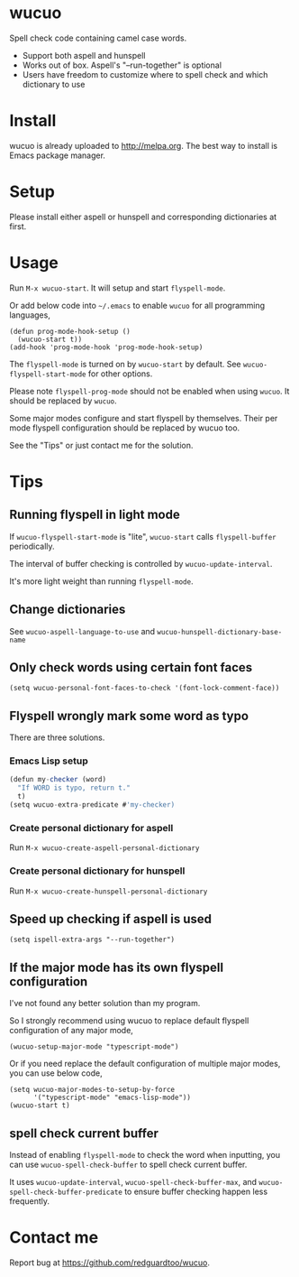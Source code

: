 * wucuo

[[http://melpa.org/#/wucuo][file:http://melpa.org/packages/wucuo-badge.svg]]
[[http://stable.melpa.org/#/wucuo][file:http://stable.melpa.org/packages/wucuo-badge.svg]]

Spell check code containing camel case words.

- Support both aspell and hunspell
- Works out of box. Aspell's "--run-together" is optional
- Users have freedom to customize where to spell check and which dictionary to use
* Install
wucuo is already uploaded to [[http://melpa.org]]. The best way to install is Emacs package manager.
* Setup
Please install either aspell or hunspell and corresponding dictionaries at first.

* Usage
Run =M-x wucuo-start=. It will setup and start =flyspell-mode=.

Or add below code into =~/.emacs= to enable =wucuo= for all programming languages,
#+begin_src elisp
(defun prog-mode-hook-setup ()
  (wucuo-start t))
(add-hook 'prog-mode-hook 'prog-mode-hook-setup)
#+end_src

The =flyspell-mode= is turned on by =wucuo-start= by default. See =wucuo-flyspell-start-mode= for other options.

Please note =flyspell-prog-mode= should not be enabled when using =wucuo=. It should be replaced by =wucuo=.

Some major modes configure and start flyspell by themselves. Their per mode flyspell configuration should be replaced by wucuo too.

See the "Tips" or just contact me for the solution.
* Tips
** Running flyspell in light mode
If =wucuo-flyspell-start-mode= is "lite", =wucuo-start= calls =flyspell-buffer= periodically.

The interval of buffer checking is controlled by =wucuo-update-interval=.

It's more light weight than running =flyspell-mode=.
** Change dictionaries
See =wucuo-aspell-language-to-use= and =wucuo-hunspell-dictionary-base-name=
** Only check words using certain font faces
#+begin_src elisp
(setq wucuo-personal-font-faces-to-check '(font-lock-comment-face))
#+end_src
** Flyspell wrongly mark some word as typo
There are three solutions.
*** Emacs Lisp setup
#+begin_src javascript
(defun my-checker (word)
  "If WORD is typo, return t."
  t)
(setq wucuo-extra-predicate #'my-checker)
#+end_src
*** Create personal dictionary for aspell
Run =M-x wucuo-create-aspell-personal-dictionary=
*** Create personal dictionary for hunspell
Run =M-x wucuo-create-hunspell-personal-dictionary=
** Speed up checking if aspell is used
#+begin_src elisp
(setq ispell-extra-args "--run-together")
#+end_src
** If the major mode has its own flyspell configuration
I've not found any better solution than my program.

So I strongly recommend using wucuo to replace default flyspell configuration of any major mode,
#+begin_src elisp
(wucuo-setup-major-mode "typescript-mode")
#+end_src

Or if you need replace the default configuration of multiple major modes, you can use below code, 
#+begin_src elisp
(setq wucuo-major-modes-to-setup-by-force
      '("typescript-mode" "emacs-lisp-mode"))
(wucuo-start t)
#+end_src
** spell check current buffer
Instead of enabling =flyspell-mode= to check the word when inputting, you can use =wucuo-spell-check-buffer= to spell check current buffer.

It uses =wucuo-update-interval=, =wucuo-spell-check-buffer-max=, and =wucuo-spell-check-buffer-predicate= to ensure buffer checking happen less frequently.
* Contact me
Report bug at [[https://github.com/redguardtoo/wucuo]].
